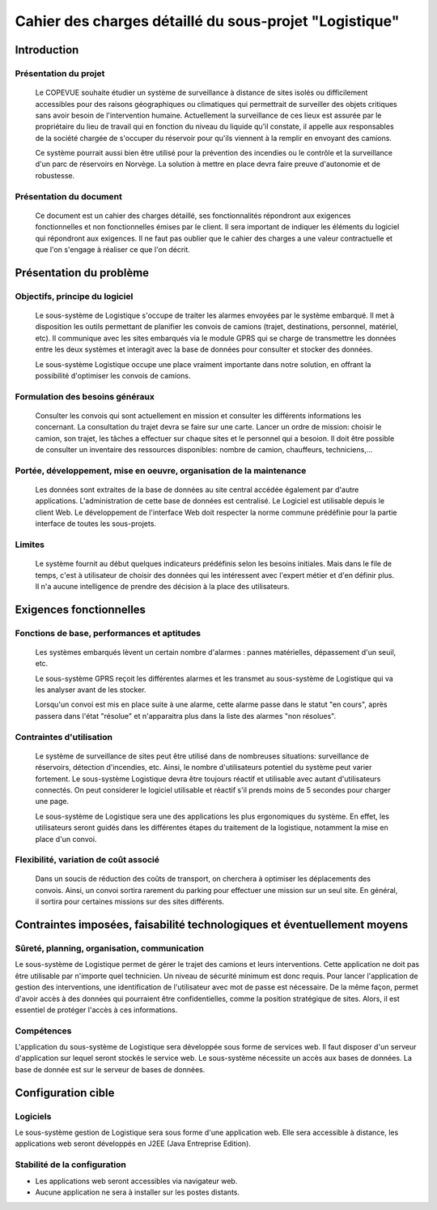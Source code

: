 #######################################################
Cahier des charges détaillé du sous-projet "Logistique"
#######################################################

Introduction
=============
Présentation du projet 
----------------------
	Le COPEVUE souhaite étudier un système de surveillance à distance de sites isolés ou difficilement accessibles pour des raisons géographiques ou climatiques qui permettrait de surveiller des objets critiques sans avoir besoin de l'intervention humaine. Actuellement la surveillance de ces lieux est assurée par le propriétaire du lieu de travail qui en fonction du niveau du liquide qu'il constate, il appelle aux responsables de la société chargée de s'occuper du réservoir pour qu'ils viennent à la remplir en envoyant des camions.
	
	Ce système pourrait aussi bien être utilisé pour la prévention des incendies ou le contrôle et la surveillance d'un parc de réservoirs en Norvège. La solution à mettre en place devra faire preuve d'autonomie et de robustesse. 
	

Présentation du document
------------------------
	Ce document est un cahier des charges détaillé, ses fonctionnalités répondront aux exigences fonctionnelles et non fonctionnelles émises par le client. Il sera important de indiquer les éléments du logiciel qui répondront aux exigences. Il ne faut pas oublier que le cahier des charges a une valeur contractuelle et que l'on s'engage à réaliser ce que l'on décrit.


Présentation du problème
========================
Objectifs, principe du logiciel
--------------------------------
	Le sous-système de Logistique s'occupe de traiter les alarmes envoyées par le système embarqué. Il met à disposition les outils permettant de planifier les convois de camions (trajet, destinations, personnel, matériel, etc). Il communique avec les sites embarqués via le module GPRS qui se charge de transmettre les données entre les deux systèmes et interagit avec la base de données pour consulter et stocker des données.
	
	Le sous-système Logistique occupe une place vraiment importante dans notre solution, en offrant la possibilité d'optimiser les convois de camions.

Formulation des besoins généraux
---------------------------------
	Consulter les convois qui sont actuellement en mission et consulter les différents informations les concernant. 
	La consultation du trajet devra se faire sur une carte. 
	Lancer un ordre de mission: choisir le camion, son trajet, les tâches a effectuer sur chaque sites et le personnel qui a besoion.
	Il doit être possible de consulter un inventaire des ressources disponibles: nombre de camion, chauffeurs, techniciens,... 

Portée, développement, mise en oeuvre, organisation de la maintenance
---------------------------------------------------------------------
	Les données sont extraites de la base de données au site central accédée également par d'autre applications. L'administration de cette base de données est centralisé. Le Logiciel est utilisable depuis le client Web. Le développement de l'interface Web doit respecter la norme commune prédéfinie pour la partie interface de toutes les sous-projets.

Limites
--------
	Le système fournit au début quelques indicateurs prédéfinis selon les besoins initiales. Mais dans le file de temps, c'est à utilisateur de choisir des données qui les intéressent avec l'expert métier et d'en définir plus. Il n'a aucune intelligence de prendre des décision à la place des utilisateurs.

Exigences fonctionnelles
========================
Fonctions de base, performances et aptitudes
--------------------------------------------
	Les systèmes embarqués lèvent un certain nombre d'alarmes : pannes matérielles, dépassement d'un seuil, etc.

	Le sous-système GPRS reçoit les différentes alarmes et les transmet au sous-système de Logistique qui va les analyser avant de les stocker.
	
	Lorsqu'un convoi est mis en place suite à une alarme, cette alarme passe dans le statut "en cours", après passera dans l'état "résolue" et n'apparaitra plus dans la liste des alarmes "non résolues".
 

Contraintes d'utilisation
-------------------------
	Le système de surveillance de sites peut être utilisé dans de nombreuses situations: surveillance de réservoirs, détection d'incendies, etc.
	Ainsi, le nombre d'utilisateurs potentiel du système peut varier fortement. Le sous-système Logistique devra être toujours réactif et utilisable avec autant d'utilisateurs connectés. On peut considerer le logiciel utilisable et réactif s'il prends moins de 5 secondes pour charger une page.

	Le sous-système de Logistique sera une des applications les plus ergonomiques du système. En effet, les utilisateurs seront guidés dans les différentes étapes du traitement de la logistique, notamment la mise en place d'un convoi. 
	

Flexibilité, variation de coût associé
--------------------------------------
	Dans un soucis de réduction des coûts de transport, on cherchera à optimiser les déplacements des convois. Ainsi, un convoi sortira rarement du parking pour effectuer une mission sur un seul site. En général, il sortira pour certaines missions sur des sites différents. 


Contraintes imposées, faisabilité technologiques et éventuellement moyens
=========================================================================

Sûreté, planning, organisation, communication
----------------------------------------------
	
Le sous-système de Logistique permet de gérer le trajet des camions et leurs interventions. Cette application ne doit pas être utilisable par n'importe quel technicien. Un niveau de sécurité minimum est donc requis. Pour lancer l'application de gestion des interventions, une identification de l'utilisateur avec mot de passe est nécessaire.
De la même façon, permet d'avoir accès à des données qui pourraient être confidentielles, comme la position stratégique de sites. Alors, il est essentiel de protéger l'accès à ces informations.
	

Compétences
-----------

L'application du sous-système de Logistique sera développée sous forme de services web. Il faut disposer d'un serveur d'application sur lequel seront stockés le service web.
Le sous-système nécessite un accès aux bases de données. La base de donnée est sur le serveur de bases de données.	
		

Configuration cible
====================

Logiciels
---------
Le sous-système gestion de Logistique sera sous forme d'une application web. Elle sera accessible à distance, les applications web seront développés en J2EE (Java Entreprise Edition).


Stabilité de la configuration
------------------------------
- Les applications web seront accessibles via navigateur web. 
- Aucune application ne sera à installer sur les postes distants.
